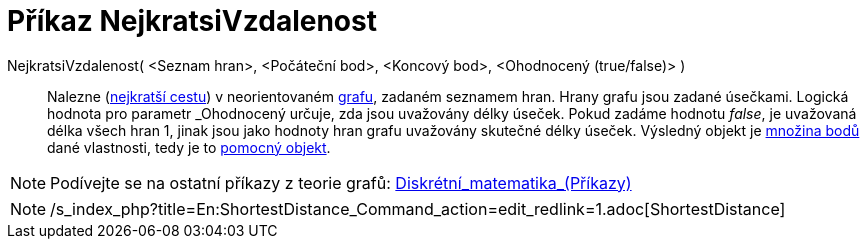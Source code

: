 = Příkaz NejkratsiVzdalenost
:page-en: commands/ShortestDistance
ifdef::env-github[:imagesdir: /cs/modules/ROOT/assets/images]

NejkratsiVzdalenost( <Seznam hran>, <Počáteční bod>, <Koncový bod>, <Ohodnocený (true/false)> )::
  Nalezne (https://cs.wikipedia.org/wiki/_Dijkstr%C5%AFv_algoritmus[nejkratší cestu]) v neorientovaném
  https://cs.wikipedia.org/wiki/graf[grafu], zadaném seznamem hran. Hrany grafu jsou zadané úsečkami. Logická hodnota
  pro parametr _Ohodnocený_ určuje, zda jsou uvažovány délky úseček. Pokud zadáme hodnotu _false_, je uvažovaná délka
  všech hran 1, jinak jsou jako hodnoty hran grafu uvažovány skutečné délky úseček. Výsledný objekt je
  xref:/commands/MnozinaBodu.adoc[množina bodů] dané vlastnosti, tedy je to
  xref:/Volné_závislé_a_pomocné_objekty.adoc[pomocný objekt].

[NOTE]
====

Podívejte se na ostatní příkazy z teorie grafů:
xref:/commands/Diskrétní_matematika_(Příkazy).adoc[Diskrétní_matematika_(Příkazy)]

====

[NOTE]
====

/s_index_php?title=En:ShortestDistance_Command_action=edit_redlink=1.adoc[ShortestDistance]
====
